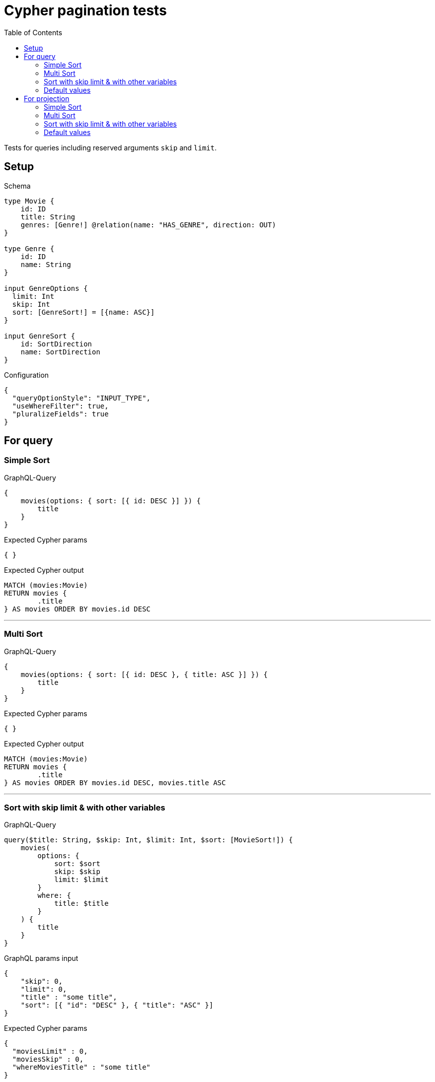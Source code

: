 :toc:

= Cypher pagination tests

Tests for queries including reserved arguments `skip` and `limit`.

== Setup

.Schema
[source,graphql,schema=true]
----
type Movie {
    id: ID
    title: String
    genres: [Genre!] @relation(name: "HAS_GENRE", direction: OUT)
}

type Genre {
    id: ID
    name: String
}

input GenreOptions {
  limit: Int
  skip: Int
  sort: [GenreSort!] = [{name: ASC}]
}

input GenreSort {
    id: SortDirection
    name: SortDirection
}
----

.Configuration
[source,json,schema-config=true]
----
{
  "queryOptionStyle": "INPUT_TYPE",
  "useWhereFilter": true,
  "pluralizeFields": true
}
----

== For query

=== Simple Sort

.GraphQL-Query
[source,graphql]
----
{
    movies(options: { sort: [{ id: DESC }] }) {
        title
    }
}
----

.Expected Cypher params
[source,json]
----
{ }
----

.Expected Cypher output
[source,cypher]
----
MATCH (movies:Movie)
RETURN movies {
	.title
} AS movies ORDER BY movies.id DESC
----

'''

=== Multi Sort

.GraphQL-Query
[source,graphql]
----
{
    movies(options: { sort: [{ id: DESC }, { title: ASC }] }) {
        title
    }
}
----

.Expected Cypher params
[source,json]
----
{ }
----

.Expected Cypher output
[source,cypher]
----
MATCH (movies:Movie)
RETURN movies {
	.title
} AS movies ORDER BY movies.id DESC, movies.title ASC
----

'''

=== Sort with skip limit & with other variables

.GraphQL-Query
[source,graphql]
----
query($title: String, $skip: Int, $limit: Int, $sort: [MovieSort!]) {
    movies(
        options: {
            sort: $sort
            skip: $skip
            limit: $limit
        }
        where: {
            title: $title
        }
    ) {
        title
    }
}
----

.GraphQL params input
[source,json,request=true]
----
{
    "skip": 0,
    "limit": 0,
    "title" : "some title",
    "sort": [{ "id": "DESC" }, { "title": "ASC" }]
}
----

.Expected Cypher params
[source,json]
----
{
  "moviesLimit" : 0,
  "moviesSkip" : 0,
  "whereMoviesTitle" : "some title"
}
----

.Expected Cypher output
[source,cypher]
----
MATCH (movies:Movie)
WHERE movies.title = $whereMoviesTitle
RETURN movies {
	.title
} AS movies ORDER BY movies.id DESC, movies.title ASC SKIP $moviesSkip LIMIT $moviesLimit
----

'''

=== Default values

.GraphQL-Query
[source,graphql]
----
{
    genres {
        name
    }
}
----

.Expected Cypher params
[source,json]
----
{ }
----

.Expected Cypher output
[source,cypher]
----
MATCH (genres:Genre)
RETURN genres {
	.name
} AS genres ORDER BY genres.name ASC
----

'''

== For projection

=== Simple Sort

.GraphQL-Query
[source,graphql]
----
{
    movies {
        genres(options: { sort: [{ name: DESC }] }) {
            name
        }
    }
}
----

.Expected Cypher params
[source,json]
----
{ }
----

.Expected Cypher output
[source,cypher]
----
MATCH (movies:Movie)
CALL {
	WITH movies
	MATCH (movies)-[:HAS_GENRE]->(moviesGenres:Genre)
	WITH moviesGenres ORDER BY moviesGenres.name DESC
	RETURN collect(moviesGenres {
		.name
	}) AS moviesGenres
}
RETURN movies {
	genres: moviesGenres
} AS movies
----

'''

=== Multi Sort

.GraphQL-Query
[source,graphql]
----
{
    movies {
        genres(options: { sort: [{ id: DESC }, { name: ASC }] }) {
            name
        }
    }
}
----

.Expected Cypher params
[source,json]
----
{ }
----

.Expected Cypher output
[source,cypher]
----
MATCH (movies:Movie)
CALL {
	WITH movies
	MATCH (movies)-[:HAS_GENRE]->(moviesGenres:Genre)
	WITH moviesGenres ORDER BY moviesGenres.id DESC, moviesGenres.name ASC
	RETURN collect(moviesGenres {
		.name
	}) AS moviesGenres
}
RETURN movies {
	genres: moviesGenres
} AS movies
----

'''

=== Sort with skip limit & with other variables

.GraphQL-Query
[source,graphql]
----
query($name: String, $skip: Int, $limit: Int, $sort: [GenreSort!]) {
    movies {
        genres(
            options: {
                sort: $sort
                skip: $skip
                limit: $limit
            }
            where: {
                name: $name
            }
        ) {
            name
        }
        title
    }
}
----

.GraphQL params input
[source,json,request=true]
----
{
    "skip": 1,
    "limit": 2,
    "name" : "some name",
    "sort": [{ "id": "DESC" }, { "name": "ASC" }]
}
----

.Expected Cypher params
[source,json]
----
{
  "moviesGenresLimit" : 2,
  "moviesGenresSkip" : 1,
  "whereMoviesGenresName" : "some name"
}
----

.Expected Cypher output
[source,cypher]
----
MATCH (movies:Movie)
CALL {
	WITH movies
	MATCH (movies)-[:HAS_GENRE]->(moviesGenres:Genre)
	WHERE moviesGenres.name = $whereMoviesGenresName
	WITH moviesGenres ORDER BY moviesGenres.id DESC, moviesGenres.name ASC SKIP $moviesGenresSkip LIMIT $moviesGenresLimit
	RETURN collect(moviesGenres {
		.name
	}) AS moviesGenres
}
RETURN movies {
	genres: moviesGenres,
	.title
} AS movies
----

'''

=== Default values

.GraphQL-Query
[source,graphql]
----
{
    movies {
        title
        genres {
            name
        }
    }
}
----

.Expected Cypher params
[source,json]
----
{ }
----

.Expected Cypher output
[source,cypher]
----
MATCH (movies:Movie)
CALL {
	WITH movies
	MATCH (movies)-[:HAS_GENRE]->(moviesGenres:Genre)
	WITH moviesGenres ORDER BY moviesGenres.name ASC
	RETURN collect(moviesGenres {
		.name
	}) AS moviesGenres
}
RETURN movies {
	.title,
	genres: moviesGenres
} AS movies
----

'''

